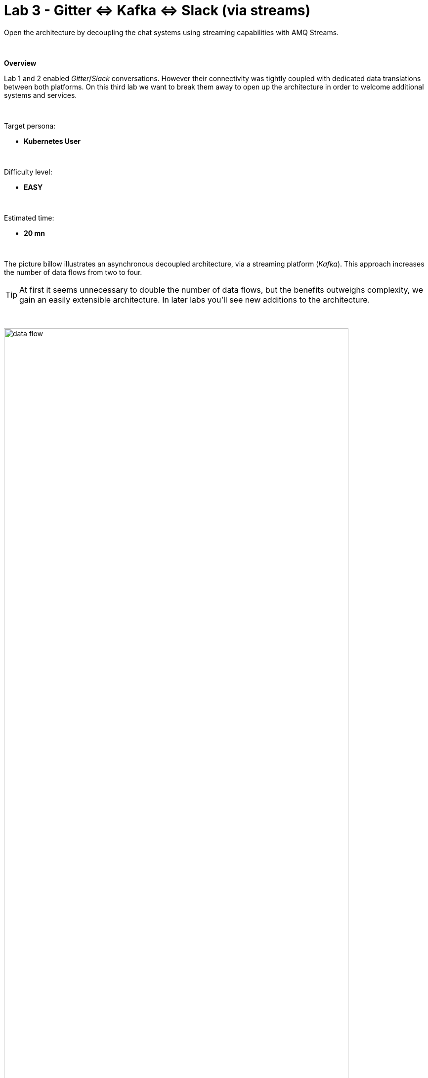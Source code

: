 :walkthrough: Gitter to Slack bridge ()

ifdef::env-github[]
endif::[]

[id='lab3-gitter-kafka-slack']
= Lab 3 - Gitter ⇔ Kafka ⇔ Slack (via streams)

// = [[kubernetes-user]] The Kubernetes user deployment flow

Open the architecture by decoupling the chat systems using streaming capabilities with AMQ Streams.

{empty} + 

*Overview*

Lab 1 and 2 enabled _Gitter_/_Slack_ conversations. However their connectivity was tightly coupled with dedicated data translations between both platforms. On this third lab we want to break them away to open up the architecture in order to welcome additional systems and services.


{empty} +

Target persona: +

* *Kubernetes User*

{empty} +

Difficulty level: +

* *EASY*

{empty} +

Estimated time: +

* *20 mn*

{empty} +



The picture billow illustrates an asynchronous decoupled architecture, via a streaming platform (_Kafka_). This approach increases the number of data flows from two to four.

TIP: At first it seems unnecessary to double the number of data flows, but the benefits outweighs complexity, we gain an easily extensible architecture. In later labs you'll see new additions to the architecture.

{empty} +

// image::images/processing-flow.png[title="Data flow",align="center",title-align=center, width=80%]
image::images/data-flow.png[align="center", width=90%]

{empty} +

In terms of implementation effort for this lab, your main task is to split each of your current data flows (from Lab-2) in two different parts:

- The _Gitter_ to _Slack_ process into:
. _Gitter_ to _Kafka_
. _Kafka_ to _Slack_
- The _Slack_ to _Gitter_ process into:
. _Slack_ to _Kafka_
. _Kafka_ to _Gitter_

{empty} +

One fundamental architecture consideration is that if we want an easy to plugin platform where other communication systems or services need to plugin with ease, we should adopt a standard data model. It would establish a common interface for systems willing to integrate with the platform.

This implies that instead of applying platform specific data transformations (eg. _Gitter_ data model to _Slack_ data model), we apply the following data transformations:

- System specific to standard data model (e.g. _Gitter_/_Slack_ to _Kafka_)
- Standard data model to system specific (e.g. _Kafka_ to _Gitter_/_Slack_)

{empty} +

The illustration below describes data exchanges via _Kafka_:

image::images/standard-data-model.png[align="center", width=90%]

{empty} +


[time=2]
[id="setup"]
== Setup the Lab working folder

First of all, ensure you undeploy Lab2's _Kamelet_ bindings, otherwise they will enter in conflict with the ones we're about to create:
```bash
oc delete klb g2s
oc delete klb s2g
:
```
{empty} +

Now, we go back where we left it to continue growing our solution. +
We use Lab-2 as the base for this next stage.

The following set of instructions prepare the set of files you will be working with: 

. Prepare Lab 3 folder
+
```bash
cp -r lab2 lab3
cd lab3
mv stage2.properties stage3.properties
grep -rl stage2 . | xargs sed -i '' 's/stage2/stage3/g'
 
```
+
{empty} +

. Split each YAML file in two:
+
```bash
mv g2s.yaml g2k.yaml
cp g2k.yaml k2s.yaml
mv s2g.yaml s2k.yaml
cp s2k.yaml k2g.yaml
mkdir flows
mv *.yaml flows/ 
```
+
{empty} +

. Rename the bindings:
+
```bash
sed -i '' 's/g2s/g2k/g' flows/g2k.yaml
sed -i '' 's/g2s/k2s/g' flows/k2s.yaml
sed -i '' 's/s2g/s2k/g' flows/s2k.yaml
sed -i '' 's/s2g/k2g/g' flows/k2g.yaml
```
+
{empty} +

. Prepare JSLTs:
+
```bash
rm *.jslt
mkdir maps
touch maps/g2k.jslt
touch maps/k2s.jslt
touch maps/s2k.jslt
touch maps/k2g.jslt
 
```
{empty} +


[type=verification]
Are you located in the lab3 directory? did the commands above execute successfully?

[type=verificationSuccess]
You're ready to continue.

[type=verificationFail]
Make sure the syntax of the commands are compatible with with your environment.


{empty} +


[time=5]
[id="gitter-slack-to-kafka"]
== Gitter/Slack to Kafka

The two data flows we have created in previous labs are almost identical in terms of processing steps, those are:

. Receive events
. Filter events
. Transform events
. Push events

{empty} +

For the processes from _Gitter_/_Slack_ to _Kafka_, the steps remain the same, we just need to switch to the standard data model (step 3) and target _Kafka_ instead (step 4).

{empty} +

=== Process overview

The diagram below applies to the data flows (2 of them) from _Gitter_/_Slack_ respectively to _Kafka_:

image::images/processing-flow-chat2kafka.png[align="center", width=90%]

{empty} +

There are 4 Kamelets in use:

====
* *A source* +
Consumes events from _Gitter/Slack_.

* *Two actions* +
One filters messages to prevent death loops. +
One transforms _Gitter/Slack_ events to the standard data model.

* *A sink* +
Produces events to _Kafka_.
====

{empty} +

[NOTE]
As in lab 1 & 2, this one also fits the _Kubernetes_ user. We compose the definitions using Kamelets to enable the data flows between the different platforms.

{empty} +

=== Gitter to Kafka

. Replace the sink to target _Kafka_
+
Open and edit your `g2k.yaml` file.
+
The original definition remains intact except for the sink to be replaced by a _Kafka_ destination. +
Copy the sink snippet down below and paste it in your _Kamelet Binding_:
+
----
apiVersion: camel.apache.org/v1alpha1
kind: KameletBinding
metadata:
  name: g2k
  annotations:
    trait.camel.apache.org/mount.configs: "secret:stage3"
    trait.camel.apache.org/mount.resources: "configmap:stage3-transform"
spec:

  source:
    ref:
      kind: Kamelet
      apiVersion: camel.apache.org/v1
      name: gitter-source
    properties:
      token: "{{gitter.token}}"
      room:  "{{gitter.room}}"

  steps:
    
  # Filter action to prevent death loops
  - ref:
      kind: Kamelet
      apiVersion: camel.apache.org/v1
      name: predicate-filter-action
    properties:
      expression: $.text =~ /(?!\*\*.*@.*\*\*:).*/

  - ref:
      kind: Kamelet
      apiVersion: camel.apache.org/v1
      name: jslt-action
    properties:
      template: g2k.jslt

----
+
```yaml
  sink:
    ref:
      kind: KafkaTopic
      apiVersion: kafka.strimzi.io/v1beta1
      name: YOUR_ROOM_NAME
```
+
{empty} +
+
[IMPORTANT]
====
Ensure you configure the sink's `name` (Kafka topic) by replacing `YOUR_ROOM_NAME` with your chat's room name.
====
+
[TIP]
====
* The sink definition in a _Kamelet Binding_ can either be a _Kamelet_ sink from the catalog, or a platform resource (_Kafka_ or _KNative_).
* _Kafka_ definitions only require the name of the topic. The _Camel K_ operator automatically wires the connectivity to the _Kafka_ platform available in the environment.
====
{empty} +

. Define the JSLT transformation to the new standard data model.
+
Copy the snippet below and paste it into your new `g2k.jslt` file:
+
```
{
	"timestamp": string(round(parse-time(.sent, "yyyy-MM-dd'T'HH:mm:ss.SSSX"))),
	"source":"gitter", 
	"user": .fromUser.displayName, 
	"text": .text
}
```
+
[NOTE]
====
* We include various fields to provide context.
* We apply a format on the timestamp to match those from other sources.
====
{empty} +

And that's all it takes for this first data flow between _Gitter_ and _Kafka_.

{empty} +



=== Slack to Kafka

Very similar changes apply for the _Slack_ -> _Kafka_ flow.

. Replace the sink to target _Kafka_
+
Open and edit your `s2k.yaml` file.
+
The original definition remains intact except for the sink to be replaced by a _Kafka_ destination. +
Copy the sink snippet down below and paste it in your _Kamelet Binding_:
+
----
apiVersion: camel.apache.org/v1alpha1
kind: KameletBinding
metadata:
  name: s2k
  annotations:
    trait.camel.apache.org/mount.configs: "secret:stage3"
    trait.camel.apache.org/mount.resources: "configmap:stage3-transform"
spec:

  source:
    ref:
      kind: Kamelet
      apiVersion: camel.apache.org/v1
      name: slack-source
    properties:
      token:   "{{slack.token}}"
      channel: "{{slack.channel.name}}"
      delay: 2000


  steps:

  # Filter action to prevent death loops
  - ref:
      kind: Kamelet
      apiVersion: camel.apache.org/v1
      name: predicate-filter-action
    properties:
      expression: "!$.botId || $.botId == null"

  # JSON Transformation
  - ref:
      kind: Kamelet
      apiVersion: camel.apache.org/v1
      name: jslt-action
    properties:
      template: "{{transform.path:s2k.jslt}}"
----
+
```yaml
  sink:
    ref:
      kind: KafkaTopic
      apiVersion: kafka.strimzi.io/v1beta1
      name: YOUR_ROOM_NAME
```
+
{empty} +
+
[IMPORTANT]
====
In the sink definition, use the same `name` (Kafka topic) than on your _Gitter_ to _Kafka_ flow.
====
+
{empty} +

. Define the JSLT transformation to the new standard data model.
+
Copy the snippet below and paste it into your new `s2k.jslt` file:
+
```
{
	"timestamp": .ts,
	"source":"slack", 
	"user": .user, 
	"text": .text
}
```
+
[NOTE]
====
We define the same common fields complying with our standard data model.
====
{empty} +

Very straightforward, nothing else to be done here. 

{empty} +



[time=5]
[id="kafka-to-gitter-slack"]
== Kafka to Gitter/Slack

The processing steps still remain essentially the same:

. Receive events
. Filter events
. Transform events
. Push events

{empty} +

The main differences are that we are consuming events from _Kafka_ (step 1) and that we have to translate events (step 3) from the standard data model to the target specific model (e.g. _Gitter_, _Slack_, other)

{empty} +

=== Process overview

The diagram below applies to the data flows (2 of them) from _Kafka_ to Gitter/Slack respectively:

image::images/processing-flow-kafka2chat.png[align="center", width=90%]

{empty} +

There are 4 Kamelets in use:

====
* *A source* +
Consumes events from _Kafka_.

* *Two actions* +
One filters messages to prevent death loops. +
One transforms events from the standard data model to _Gitter/Slack_.

* *A sink* +
Produces events to _Gitter/Slack_.
====

{empty} +



=== Kafka to Gitter

. Modify the Kamelet Binding
+
Open and edit your `k2g.yaml` file.
+
Two modifications are required:
+
--
* The source is now _Kafka_
* The filter should blocks self-events
--
+
{empty} +
+
Copy the corresponding snippets and replace in your _Kamelet Binding_:
+
----
apiVersion: camel.apache.org/v1alpha1
kind: KameletBinding
metadata:
  name: k2g
  annotations:
    trait.camel.apache.org/mount.configs: "secret:stage3"
    trait.camel.apache.org/mount.resources: "configmap:stage3-transform"
spec:
----
+
```yaml
  source:
    ref:
      kind: KafkaTopic
      apiVersion: kafka.strimzi.io/v1beta1
      name: YOUR_ROOM_NAME
```
+
----
  steps:

  # Filter action to prevent death loops
  - ref:
      kind: Kamelet
      apiVersion: camel.apache.org/v1
      name: predicate-filter-action
    properties:
----
+
```yaml
      expression: $.source != "gitter"
```
+
----
  # JSON Transformation
  - ref:
      kind: Kamelet
      apiVersion: camel.apache.org/v1
      name: jslt-action
    properties:
      template: "{{transform.path:k2g.jslt}}"


  sink:
    ref:
      kind: Kamelet
      apiVersion: camel.apache.org/v1
      name: gitter-sink
    properties:
      token: "{{gitter.token}}"
      room: "{{gitter.room}}"
----
+
{empty} +
+
[IMPORTANT]
====
Ensure you configure the source's `name` (_Kafka_ topic) by replacing `YOUR_ROOM_NAME` with your chat's room name.
====
+
[NOTE]
====
The filter definition is specifically blocking events coming from _Gitter_ itself. As now _Kafka_ sits in the middle, we are simultaneously producing and consuming _Kafka_ events from/to _Gitter_, which can cause event loops. 
====
+
[TIP]
====
The source definition in a _Kamelet Binding_ can either be a _Kamelet_ source from the catalog, or a platform resource (_Kafka_ or _KNative_). The operator auto-wires the connectivity to _Kafka_ for us.
====
{empty} +

. Define the JSLT transformation (Standard -> Gitter).
+
Copy the snippet below and paste it into your new `k2g.jslt` file:
+
```
{
    "text":"**"+.user+"@"+.source+"**: "+.text
}
```
+
[NOTE]
====
We're mapping values from the Standard data model
====
{empty} +

Again, very simple updates, nothing else required for the _Kafka_ -> _Gitter_ process.

{empty} +



=== Kafka to Slack

Very similar changes apply for the _Kafka_ -> _Slack_ flow.


. Modify the Kamelet Binding
+
Open and edit your `k2s.yaml` file.
+
Two modifications are required:
+
--
* The source is now _Kafka_
* The filter should blocks self-events
--
+
{empty} +
+
Copy the corresponding snippets and replace in your _Kamelet Binding_:
+
----
apiVersion: camel.apache.org/v1alpha1
kind: KameletBinding
metadata:
  name: k2s
  annotations:
    trait.camel.apache.org/mount.configs: "secret:stage3"
    trait.camel.apache.org/mount.resources: "configmap:stage3-transform"
spec:
----
+
```yaml
  source:
    ref:
      kind: KafkaTopic
      apiVersion: kafka.strimzi.io/v1beta1
      name: YOUR_ROOM_NAME
```
+
----
  steps:
    
  # Filter action to prevent death loops
  - ref:
      kind: Kamelet
      apiVersion: camel.apache.org/v1
      name: predicate-filter-action
    properties:
----
+
```yaml
      expression: $.source != "slack"
```
+
----
  - ref:
      kind: Kamelet
      apiVersion: camel.apache.org/v1
      name: jslt-action
    properties:
      template: k2s.jslt

  sink:
    ref:
      kind: Kamelet
      apiVersion: camel.apache.org/v1
      name: slack-sink
    properties:
      token: "{{slack.token}}"
----
+
{empty} +
+
[IMPORTANT]
====
Ensure you configure the source's `name` (_Kafka_ topic) by replacing `YOUR_ROOM_NAME` with your chat's room name.
====
+
[NOTE]
====
The filter definition is specifically blocking events coming from _Slack_ itself. As now _Kafka_ sits in the middle, we are simultaneously producing and consuming _Kafka_ events from/to _Slack_, which can cause event loops. 
====
+
{empty} +

. Define the JSLT transformation (Standard -> _Slack_).
+
Copy the snippet below and paste it into your new `k2s.jslt` file:
+
```
{
    "channel":"YOUR_ROOM_ID",
    "text":"*"+.user+"@"+.source+"*: "+.text
}
```
+
[NOTE]
====
* The field `channel` denotes the target room in _Slack_ where messages will be pushed. Use your room ID in _Slack_. +
* The field `text` includes JsonPath rules extracting values from the input Standard data model.
====
{empty} +

And you're done with the _Kafka_ -> _Slack_ changes.


{empty} +


[time=8]
[id="deploy-test"]
== Deploy and test

We've covered a lot of ground. It would be normal to make mistakes. Hopefully the helper guide kept those to a minimum and, once deployed, you can see your integrations working in healthy state and delivering the expected outcome.


. Push the configuration to _OpenShift_
+
Recreate the _Secret_ and _ConfigMap_ to include both JSLTs. +
Run the following `oc` command:
+
```bash
oc create secret generic stage3 --from-file=stage3.properties
oc create cm stage3-transform --from-file=maps
:
```
{empty} +

. Create the _Kafka_ topic
+ 
Run the following command:
+
```bash
mkdir kafka
touch kafka/room_x.yaml
:
```
+
{empty} +
+
Edit your `room_x.yaml` file under the `kafka` directory. Add the following definition
+
```yaml
kind: KafkaTopic
apiVersion: kafka.strimzi.io/v1beta2
metadata:
  name: YOUR_ROOM_NAME
  labels:
    strimzi.io/cluster: my-cluster
```
+
[IMPORTANT]
====
Ensure you configure the topic's `name` by replacing `YOUR_ROOM_NAME` with your chat's room name.
====
+
Push the definition to OpenShift with the following command:
+
```bash
oc apply -f kafka/room_x.yaml
```
{empty} +

. Deploy the YAML definition containing your new _Kamelet Binding_
.. Run the following `oc` command to deploy the integration:
+
```bash
oc apply -f flows/g2k.yaml
oc apply -f flows/k2s.yaml
oc apply -f flows/s2k.yaml
oc apply -f flows/k2g.yaml
```
+
NOTE: Be patient, this action will take some time to complete as the operator needs to download all related dependencies, build the applications and create the images before the integrations can be deployed.

.. Wait for readyness
+
Check the deployment of all pods and their logs to ensure all is in healthy state.
+
You can run the following command to check their state:
+
```bash
oc get klb
```
+
{empty} +
+
When the pods are ready, the command should return:
+
----
NAME   PHASE   REPLICAS
g2k    Ready   1
k2g    Ready   1
k2s    Ready   1
s2k    Ready   1
----
+
{empty} +

. Send messages to test the system.
+
.. Go to you _Gitter_'s room and send a message, for example `Hello from Gitter`.

.. Then go to you _Slack_'s room and send a message, for example `Hello from Slack`.
+
If all goes well you should see something similar to the picture below:
+
image::images/stage3-msg-chat-test.png[align="left", width=90%]
+
{empty} +

+
{empty} +

[type=verification]
Did you see the message going from _Gitter_ to _Slack_?

[type=verificationSuccess]
Very good !

[type=verificationFail]
Inspect in the pod logs to troubleshoot.


[type=verification]
Did you see the message going from _Slack_ to _Gitter_?

[type=verificationSuccess]
Very good !

[type=verificationFail]
Inspect in the pod logs to troubleshoot.



// Bravo! You've completed Stage 3 !!
